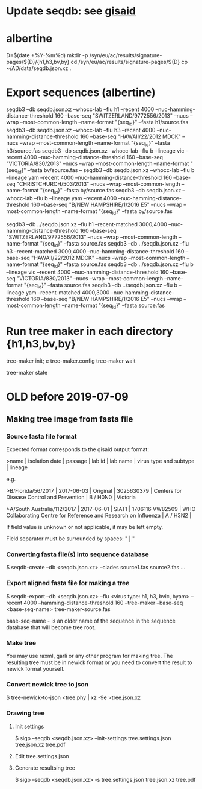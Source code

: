 # Time-stamp: <2019-08-06 16:12:07 eu>
* Update seqdb: see [[file:~/AD/sources/acmacs-whocc/doc/gisaid.org::*already%20downloaded%20from%20gisaid:%20~/ac/sequences-2019][gisaid]]
* albertine
D=$(date +%Y-%m%d)
mkdir -p /syn/eu/ac/results/signature-pages/${D}/{h1,h3,bv,by}
cd /syn/eu/ac/results/signature-pages/${D}
cp ~/AD/data/seqdb.json.xz .

* Export sequences (albertine)
seqdb3 --db seqdb.json.xz --whocc-lab --flu h1 --recent 4000 --nuc-hamming-distance-threshold 160 --base-seq "SWITZERLAND/9772556/2013" --nucs --wrap --most-common-length --name-format "{seq_id}" --fasta h1/source.fas
seqdb3 --db seqdb.json.xz --whocc-lab --flu h3 --recent 4000 --nuc-hamming-distance-threshold 160 --base-seq "HAWAII/22/2012 MDCK" --nucs --wrap --most-common-length --name-format "{seq_id}" --fasta h3/source.fas
seqdb3 --db seqdb.json.xz --whocc-lab --flu b --lineage vic --recent 4000 --nuc-hamming-distance-threshold 160 --base-seq "VICTORIA/830/2013" --nucs --wrap --most-common-length --name-format "{seq_id}" --fasta bv/source.fas
-- seqdb3 --db seqdb.json.xz --whocc-lab --flu b --lineage yam --recent 4000 --nuc-hamming-distance-threshold 160 --base-seq "CHRISTCHURCH/503/2013" --nucs --wrap --most-common-length --name-format "{seq_id}" --fasta by/source.fas
seqdb3 --db seqdb.json.xz --whocc-lab --flu b --lineage yam --recent 4000 --nuc-hamming-distance-threshold 160 --base-seq "B/NEW HAMPSHIRE/1/2016 E5" --nucs --wrap --most-common-length --name-format "{seq_id}" --fasta by/source.fas


seqdb3 --db ../seqdb.json.xz --flu h1 --recent-matched 3000,4000 --nuc-hamming-distance-threshold 160 --base-seq "SWITZERLAND/9772556/2013" --nucs --wrap --most-common-length --name-format "{seq_id}" --fasta source.fas
seqdb3 --db ../seqdb.json.xz --flu h3 --recent-matched 3000,4000 --nuc-hamming-distance-threshold 160 --base-seq "HAWAII/22/2012 MDCK" --nucs --wrap --most-common-length --name-format "{seq_id}" --fasta source.fas
seqdb3 --db ../seqdb.json.xz --flu b --lineage vic --recent 4000 --nuc-hamming-distance-threshold 160 --base-seq "VICTORIA/830/2013" --nucs --wrap --most-common-length --name-format "{seq_id}" --fasta source.fas
seqdb3 --db ../seqdb.json.xz --flu b --lineage yam --recent-matched 4000,3000 --nuc-hamming-distance-threshold 160 --base-seq "B/NEW HAMPSHIRE/1/2016 E5" --nucs --wrap --most-common-length --name-format "{seq_id}" --fasta source.fas

* Run tree maker in each directory {h1,h3,bv,by}
tree-maker init; e tree-maker.config
tree-maker wait

tree-maker state

* OLD before 2019-07-09
:PROPERTIES:
:VISIBILITY: folded
:END:
** Making tree image from fasta file
*** Source fasta file format
 Expected format corresponds to the gisaid output format:

 >name |  isolation date | passage |  lab id | lab name | virus type and subtype | lineage

 e.g.

 >B/Florida/56/2017 |  2017-06-03 | Original |  3025630379 | Centers for Disease Control and Prevention | B / H0N0 |  Victoria

 >A/South Australia/112/2017 |  2017-06-01 | SIAT1 |  1706116 VW82509 | WHO Collaborating Centre for Reference and Research on Influenza | A / H3N2 |

 If field value is unknown or not applicable, it may be left empty.

 Field separator must be surrounded by spaces: " |  "

*** Converting fasta file(s) into sequence database

 $ seqdb-create --db <seqdb.json.xz> --clades source1.fas source2.fas ...

*** Export aligned fasta file for making a tree

 $ seqdb-export --db <seqdb.json.xz> --flu <virus type: h1, h3, bvic, byam> --recent 4000 --hamming-distance-threshold 160 --tree-maker --base-seq <base-seq-name> tree-maker-source.fas

 base-seq-name - is an older name of the sequence in the sequence database that will become tree root.
*** Make tree
 You may use raxml, garli or any other program for making tree. The
 resulting tree must be in newick format or you need to convert the
 result to newick format yourself.
*** Convert newick tree to json
 $ tree-newick-to-json <tree.phy | xz -9e >tree.json.xz
*** Drawing tree
**** Init settings
 $ sigp --seqdb <seqdb.json.xz> --init-settings tree.settings.json tree.json.xz tree.pdf
**** Edit tree.settings.json
**** Generate resultsing tree
 $ sigp --seqdb <seqdb.json.xz> -s tree.settings.json tree.json.xz tree.pdf

* COMMENT ========== local vars
:PROPERTIES:
:VISIBILITY: folded
:END:
#+STARTUP: showall indent
# ======================================================================
# Local Variables:
# eval: (auto-fill-mode 0)
# eval: (add-hook 'before-save-hook 'time-stamp)
# End:
